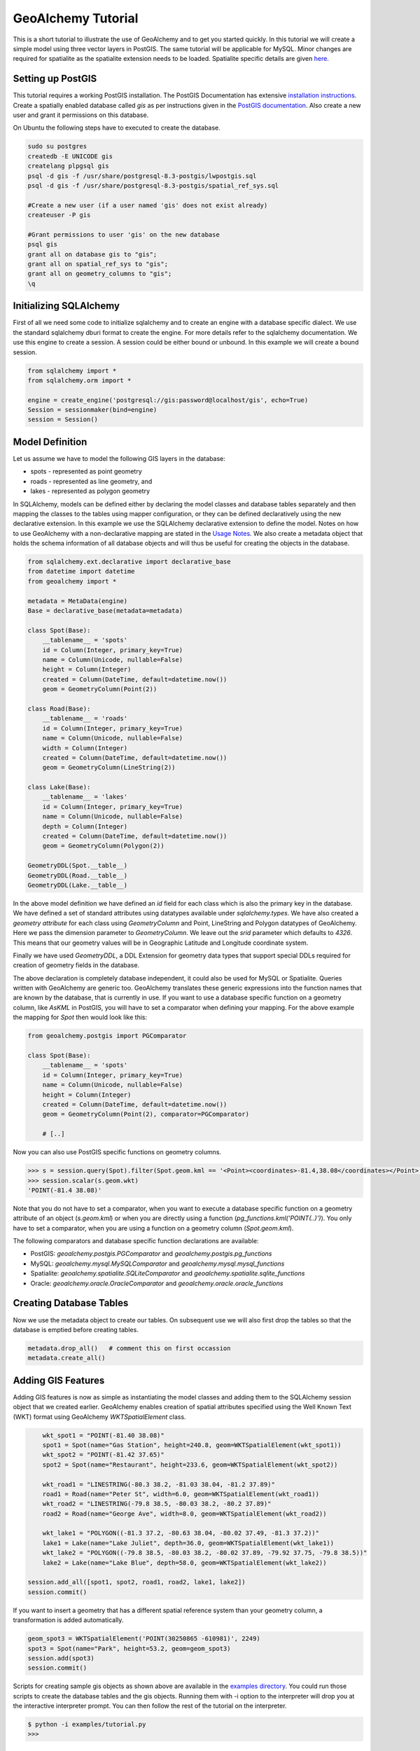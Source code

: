 GeoAlchemy Tutorial
===================

This is a short tutorial to illustrate the use of GeoAlchemy and to get
you started quickly. In this tutorial we will create a simple model using
three vector layers in PostGIS. The same tutorial will be applicable for
MySQL. Minor changes are required for spatialite as the spatialite extension
needs to be loaded. Spatialite specific details are given `here
<usagenotes.html#notes-for-spatialite>`_.

Setting up PostGIS
------------------

This tutorial requires a working PostGIS installation. The PostGIS
Documentation has extensive `installation instructions
<http://postgis.refractions.net/docs/ch02.html#PGInstall>`_. Create a
spatially enabled database called `gis` as per instructions given in the
`PostGIS documentation <http://postgis.refractions.net/docs/ch02.html#id2532099>`_. Also
create a new user and grant it permissions on this database.

On Ubuntu the following steps have to executed to create the database.

.. code-block:: bash

	sudo su postgres
	createdb -E UNICODE gis
	createlang plpgsql gis
	psql -d gis -f /usr/share/postgresql-8.3-postgis/lwpostgis.sql
	psql -d gis -f /usr/share/postgresql-8.3-postgis/spatial_ref_sys.sql
	
	#Create a new user (if a user named 'gis' does not exist already)
	createuser -P gis
	
	#Grant permissions to user 'gis' on the new database
	psql gis
	grant all on database gis to "gis";
	grant all on spatial_ref_sys to "gis";
	grant all on geometry_columns to "gis";
	\q
	

Initializing SQLAlchemy
-----------------------

First of all we need some code to initialize sqlalchemy and to create an
engine with a database specific dialect. We use the standard sqlalchemy
dburi format to create the engine. For more details refer to the sqlalchemy
documentation. We use this engine to create a session. A session could be
either bound or unbound. In this example we will create a bound session.

.. code-block:: python

    from sqlalchemy import *
    from sqlalchemy.orm import *

    engine = create_engine('postgresql://gis:password@localhost/gis', echo=True)
    Session = sessionmaker(bind=engine)
    session = Session()

Model Definition
----------------

Let us assume we have to model the following GIS layers in the database:

* spots - represented as point geometry
* roads - represented as line geometry, and
* lakes - represented as polygon geometry

In SQLAlchemy, models can be defined either by declaring the model
classes and database tables separately and then mapping the classes to
the tables using mapper configuration, or they can be defined
declaratively using the new declarative extension. In this example we
use the SQLAlchemy declarative extension to define the model. Notes on how to use
GeoAlchemy with a non-declarative mapping are stated in the `Usage Notes
<usagenotes.html#notes-on-non-declarative-mapping>`_. We also
create a metadata object that holds the schema information of all
database objects and will thus be useful for creating the objects in
the database.

.. code-block:: python

    from sqlalchemy.ext.declarative import declarative_base
    from datetime import datetime
    from geoalchemy import *

    metadata = MetaData(engine)
    Base = declarative_base(metadata=metadata)

    class Spot(Base):
        __tablename__ = 'spots'
        id = Column(Integer, primary_key=True)
        name = Column(Unicode, nullable=False)
        height = Column(Integer)
        created = Column(DateTime, default=datetime.now())
        geom = GeometryColumn(Point(2))

    class Road(Base):
        __tablename__ = 'roads'
        id = Column(Integer, primary_key=True)
        name = Column(Unicode, nullable=False)
        width = Column(Integer)
        created = Column(DateTime, default=datetime.now())
        geom = GeometryColumn(LineString(2))

    class Lake(Base):
        __tablename__ = 'lakes'
        id = Column(Integer, primary_key=True)
        name = Column(Unicode, nullable=False)
        depth = Column(Integer)
        created = Column(DateTime, default=datetime.now())
        geom = GeometryColumn(Polygon(2))

    GeometryDDL(Spot.__table__)
    GeometryDDL(Road.__table__)
    GeometryDDL(Lake.__table__)

In the above model definition we have defined an `id` field for each class
which is also the primary key in the database. We have defined a set of
standard attributes using datatypes available under `sqlalchemy.types`. We
have also created a `geometry attribute` for each class using `GeometryColumn`
and Point, LineString and Polygon datatypes of GeoAlchemy. Here we pass the
dimension parameter to `GeometryColumn`. We leave out the `srid` parameter which
defaults to `4326`. This means that our geometry values will be in Geographic
Latitude and Longitude coordinate system.

Finally we have used `GeometryDDL`, a DDL Extension for geometry data types
that support special DDLs required for creation of geometry fields in the
database.

The above declaration is completely database independent, it could also be used for MySQL or Spatialite.
Queries written with GeoAlchemy are generic too. GeoAlchemy translates these generic expressions into 
the function names that are known by the database, that is currently in use.
If you want to use a database specific function on a geometry column, like `AsKML` in PostGIS, you will have to set a comparator
when defining your mapping. For the above example the mapping for `Spot` then would look like this:

.. code-block:: python

    from geoalchemy.postgis import PGComparator

    class Spot(Base):
        __tablename__ = 'spots'
        id = Column(Integer, primary_key=True)
        name = Column(Unicode, nullable=False)
        height = Column(Integer)
        created = Column(DateTime, default=datetime.now())
        geom = GeometryColumn(Point(2), comparator=PGComparator)
        
	# [..]



Now you can also use PostGIS specific functions on geometry columns. 

.. code-block:: python

	>>> s = session.query(Spot).filter(Spot.geom.kml == '<Point><coordinates>-81.4,38.08</coordinates></Point>').first()
	>>> session.scalar(s.geom.wkt)
	'POINT(-81.4 38.08)'

Note that you do not have to set a comparator, when you want to execute a database specific function 
on a geometry attribute of an object (*s.geom.kml*) or when you are directly using a function (*pg_functions.kml('POINT(..)')*).
You only have to set a comparator, when you are using a function on a geometry column (*Spot.geom.kml*).

The following comparators and database specific function declarations are available:

* PostGIS: *geoalchemy.postgis.PGComparator* and *geoalchemy.postgis.pg_functions*
* MySQL: *geoalchemy.mysql.MySQLComparator* and *geoalchemy.mysql.mysql_functions*
* Spatialite: *geoalchemy.spatialite.SQLiteComparator* and *geoalchemy.spatialite.sqlite_functions*
* Oracle: *geoalchemy.oracle.OracleComparator* and *geoalchemy.oracle.oracle_functions*

Creating Database Tables
------------------------

Now we use the metadata object to create our tables. On subsequent use
we will also first drop the tables so that the database is emptied
before creating tables.

.. code-block:: python

    metadata.drop_all()   # comment this on first occassion
    metadata.create_all()

Adding GIS Features
-------------------

Adding GIS features is now as simple as instantiating the model
classes and adding them to the SQLAlchemy session object that we
created earlier. GeoAlchemy enables creation of spatial attributes
specified using the Well Known Text (WKT) format using GeoAlchemy
`WKTSpatialElement` class.

.. code-block:: python

	wkt_spot1 = "POINT(-81.40 38.08)"
	spot1 = Spot(name="Gas Station", height=240.8, geom=WKTSpatialElement(wkt_spot1))
	wkt_spot2 = "POINT(-81.42 37.65)"
	spot2 = Spot(name="Restaurant", height=233.6, geom=WKTSpatialElement(wkt_spot2))
	
	wkt_road1 = "LINESTRING(-80.3 38.2, -81.03 38.04, -81.2 37.89)"
	road1 = Road(name="Peter St", width=6.0, geom=WKTSpatialElement(wkt_road1))
	wkt_road2 = "LINESTRING(-79.8 38.5, -80.03 38.2, -80.2 37.89)"
	road2 = Road(name="George Ave", width=8.0, geom=WKTSpatialElement(wkt_road2))
	
	wkt_lake1 = "POLYGON((-81.3 37.2, -80.63 38.04, -80.02 37.49, -81.3 37.2))"
	lake1 = Lake(name="Lake Juliet", depth=36.0, geom=WKTSpatialElement(wkt_lake1))
	wkt_lake2 = "POLYGON((-79.8 38.5, -80.03 38.2, -80.02 37.89, -79.92 37.75, -79.8 38.5))"
	lake2 = Lake(name="Lake Blue", depth=58.0, geom=WKTSpatialElement(wkt_lake2))
    
    session.add_all([spot1, spot2, road1, road2, lake1, lake2])
    session.commit()

If you want to insert a geometry that has a different spatial reference system than your
geometry column, a transformation is added automatically.

.. code-block:: python

    geom_spot3 = WKTSpatialElement('POINT(30250865 -610981)', 2249)
    spot3 = Spot(name="Park", height=53.2, geom=geom_spot3)
    session.add(spot3)
    session.commit()

Scripts for creating sample gis objects as shown above are available in the
`examples directory
<https://github.com/geoalchemy/geoalchemy/tree/master/examples>`_. You could
run those scripts to create the database tables and the gis objects. Running
them with -i option to the interpreter will drop you at the interactive
interpreter prompt. You can then follow the rest of the tutorial on the
interpreter.

.. code-block:: python

    $ python -i examples/tutorial.py
    >>>

Performing Spatial Queries
--------------------------

The GeoAlchemy project intends to cover most of the spatial operations
and spatial relations supported by the underlying spatial
database. Some of these are shown below and the rest are documented in
the reference docs.

Functions to obtain geometry value in different formats
~~~~~~~~~~~~~~~~~~~~~~~~~~~~~~~~~~~~~~~~~~~~~~~~~~~~~~~

.. code-block:: python

    >>> s = session.query(Spot).get(1)
    >>> session.scalar(s.geom.wkt)
    'POINT(-81.42 37.65)'
    >>> session.scalar(s.geom.gml)
    '<gml:Point srsName="EPSG:4326"><gml:coordinates>-81.42,37.65</gml:coordinates></gml:Point>'
    >>> session.scalar(s.geom.kml)
    '<Point><coordinates>-81.42,37.65</coordinates></Point>'
    >>> import binascii
    >>> binascii.hexlify(session.scalar(s.geom.wkb))
    '01010000007b14ae47e15a54c03333333333d34240'
    
Note that for all commands above a new query had to be made to the database. Internally
GeoAlchemy uses Well-Known-Binary (WKB) to fetch the geometry, that belongs to an object of a mapped class. 
All the time an object is queried, the geometry for this object is loaded in WKB.

You can also access this internal WKB geometry directly and use it for example to create a
`Shapely <http://trac.gispython.org/lab/wiki/Shapely>`_ geometry. In this case, no new query has to be made to 
the database.

.. code-block:: python

    >>> binascii.hexlify(s.geom.geom_wkb)
	'01010000007b14ae47e15a54c03333333333d34240'


Functions to obtain the geometry type, coordinates, etc
~~~~~~~~~~~~~~~~~~~~~~~~~~~~~~~~~~~~~~~~~~~~~~~~~~~~~~~


.. code-block:: python

    >>> s = session.query(Spot).filter(Spot.height > 240).first()
    >>>
    >>> session.scalar(s.geom.geometry_type)
    'ST_Point'
    >>> session.scalar(s.geom.x)
    -81.420000000000002
    >>> session.scalar(s.geom.y)
    37.649999999999999
    >>> s.geom.coords(session)
    [-81.420000000000002, 37.649999999999999]

Spatial operations that return new geometries
~~~~~~~~~~~~~~~~~~~~~~~~~~~~~~~~~~~~~~~~~~~~~

.. code-block:: python

    >>> r = session.query(Road).first()
    >>> l = session.query(Lake).first()
    >>>
    >>> buffer_geom = DBSpatialElement(session.scalar(r.geom.buffer(10.0)))
    >>> session.scalar(buffer_geom.wkt)
    'POLYGON((-77.4495270615657 28.6622373442108,-77.9569183543725 28.4304851371862,-79.8646930595254 27.9795532202266, ........ ,28.6622373442108))'
    >>> envelope_geom = DBSpatialElement(session.scalar(r.geom.envelope))
    >>> session.scalar(envelope_geom.wkt)
    'POLYGON((-81.2000045776367 37.8899993896484,-81.2000045776367 38.2000007629395,-80.2999954223633 38.2000007629395,-80.2999954223633 37.8899993896484,-81.2000045776367 37.8899993896484))'
    >>> cv_geom = DBSpatialElement(session.scalar(r.geom.convex_hull))
    >>> session.scalar(cv_geom.wkt)
    'POLYGON((-81.2 37.89,-81.03 38.04,-80.3 38.2,-81.2 37.89))'

GeoAlchemy also provides aggregate functions, namely ``union``, ``collect``,
and ``extent``. Note that the latter is a bit different, because it does not
return a geometry but a ``BOX`` string. See the examples below:

.. code-block:: python

    >>> e = session.query(functions.extent(Lake.lake_geom)).filter(Lake.lake_geom != None).scalar()
    'BOX(-89.1329617834395 42.565127388535,-88.0846337579618 43.243949044586)'
    >>> u = session.query(functions.geometry_type(functions.union(Lake.lake_geom))).filter(Lake.lake_geom != None).scalar()
    'ST_MultiPolygon'
    >>> c = session.query(functions.geometry_type(functions.collect(Lake.lake_geom))).filter(Lake.lake_geom != None).scalar()
    'ST_MultiPolygon'

.. note::

   In this example the filter is needed because of a limitation in GeoAlchemy.
   Without the filter no the SQL query doesn't include a ``FROM`` clause.

Spatial relations for filtering features
~~~~~~~~~~~~~~~~~~~~~~~~~~~~~~~~~~~~~~~~

.. code-block:: python

    >>> r = session.query(Road).first()
    >>> l = session.query(Lake).first()

    >>> session.query(Road).filter(Road.geom.intersects(r.geom)).count()
    1L
    >>> session.query(Lake).filter(Lake.geom.touches(r.geom)).count()
    0L
    >>> session.query(Spot).filter(Spot.geom.covered_by(l.geom)).count()
    0L
    >>> session.scalar(r.geom.touches(l.geom))
    False
    >>> box = 'POLYGON((-82 38, -80 38, -80 39, -82 39, -82 38))'
    >>> session.query(Spot).filter(Spot.geom.within(box)).count()
    1L

Using the generic functions from *geoalchemy.functions* or the database specific functions from 
*geoalchemy.postgis.pg_functions*, *geoalchemy.mysql.mysql_functions* and *geoalchemy.spatialite.sqlite_functions*,
more complex queries can be made.

.. code-block:: python
	
	>>> from geoalchemy.functions import functions
	>>> session.query(Spot).filter(Spot.geom.within(functions.buffer(functions.centroid(box), 10, 2))).count()
	2L
	>>> from geoalchemy.postgis import pg_functions
	>>> point = 'POINT(-82 38)'
	>>> session.scalar(pg_functions.gml(functions.transform(point, 2249)))
	'<gml:Point srsName="EPSG:2249"><gml:coordinates>-2369733.76351267,1553066.7062767</gml:coordinates></gml:Point>'
	

